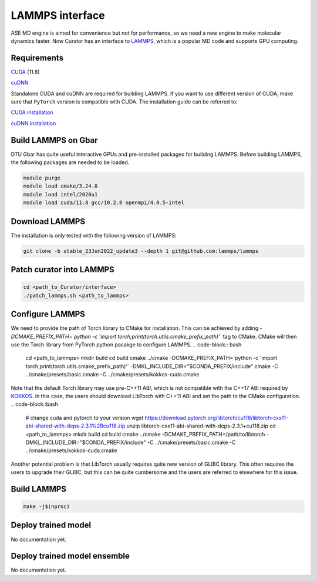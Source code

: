 .. _LAMMPS: https://github.com/lammps/lammps
.. _CUDA: https://developer.nvidia.com/cuda-11-7-0-download-archive
.. _cuDNN: https://docs.nvidia.com/deeplearning/cudnn/install-guide/index.html
.. _KOKKOS: https://github.com/kokkos/kokkos

LAMMPS interface
=================
ASE MD engine is aimed for convenience but not for performance, so we need a new engine to make molecular dynamics faster.
Now Curator has an interface to LAMMPS_, which is a popular MD code and supports GPU computing.

Requirements
-------------
CUDA_ (11.8)

cuDNN_

Standalone CUDA and cuDNN are required for building LAMMPS. If you want to use different version of CUDA, make sure that ``PyTorch`` version is compatible with CUDA.
The installation guide can be referred to:

`CUDA installation <https://developer.nvidia.com/cuda-11-7-0-download-archive>`_

`cuDNN installation <https://docs.nvidia.com/deeplearning/cudnn/install-guide/index.html>`_


Build LAMMPS on Gbar
---------------------
DTU Gbar has quite useful interactive GPUs and pre-installed packages for building LAMMPS. 
Before building LAMMPS, the following packages are needed to be loaded.

.. code-block:: bash

    module purge
    module load cmake/3.24.0
    module load intel/2020u1
    module load cuda/11.8 gcc/10.2.0 openmpi/4.0.5-intel


Download LAMMPS
---------------------
The installation is only tested with the following version of LAMMPS:

.. code-block:: bash

    git clone -b stable_23Jun2022_update3 --depth 1 git@github.com:lammps/lammps


Patch curator into LAMMPS
------------------------

.. code-block:: bash

    cd <path_to_Curator/interface>
    ./patch_lammps.sh <path_to_lammps>


Configure LAMMPS
-----------------
We need to provide the path of Torch library to CMake for installation. This can be achieved by adding `-DCMAKE_PREFIX_PATH=`python -c 'import torch;print(torch.utils.cmake_prefix_path)'`` tag to CMake.
CMake will then use the Torch library from PyTorch python pacakge to configure LAMMPS.
.. code-block:: bash

    cd <path_to_lammps>
    mkdir build
    cd build
    cmake ../cmake -DCMAKE_PREFIX_PATH=`python -c 'import torch;print(torch.utils.cmake_prefix_path)'` -DMKL_INCLUDE_DIR="$CONDA_PREFIX/include"
    cmake -C ../cmake/presets/basic.cmake -C ../cmake/presets/kokkos-cuda.cmake

Note that the default Torch library may use pre-C++11 ABI, which is not compatible with the C++17 ABI required by KOKKOS_. In this case, the users should download LibTorch with C++11 ABI and set the path to the CMake configuration.
.. code-block::bash

    # change cuda and pytorch to your version
    wget https://download.pytorch.org/libtorch/cu118/libtorch-cxx11-abi-shared-with-deps-2.3.1%2Bcu118.zip
    unzip libtorch-cxx11-abi-shared-with-deps-2.3.1+cu118.zip
    cd <path_to_lammps>
    mkdir build
    cd build
    cmake ../cmake -DCMAKE_PREFIX_PATH=/path/to/libtorch -DMKL_INCLUDE_DIR="$CONDA_PREFIX/include" -C ../cmake/presets/basic.cmake -C ../cmake/presets/kokkos-cuda.cmake

Another potential problem is that LibTorch usually requires quite new version of GLIBC library. This often requires the users to upgrade their GLIBC, but this can be quite cumbersome and the users are referred to elsewhere for this issue.

Build LAMMPS
---------------
.. code-block:: bash

    make -j$(nproc)

Deploy trained model
---------------------
No documentation yet.

Deploy trained model ensemble
------------------------------
No documentation yet.